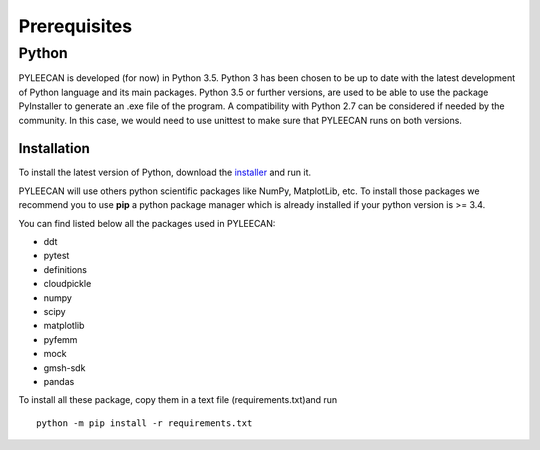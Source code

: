 ##############
Prerequisites
##############

Python
-------
PYLEECAN is developed (for now) in Python 3.5. Python 3 has been chosen to be up to date with the latest
development of Python language and its main packages. Python 3.5 or further versions, are used to be able to use the
package PyInstaller to generate an .exe file of the program. A compatibility with Python 2.7 can be considered if needed by
the community. In this case, we would need to use unittest to make sure that PYLEECAN runs on both versions.

Installation
`````````````
To install the latest version of Python, download the `installer <https://www.python.org/downloads/>`__ and run it.


PYLEECAN will use others python scientific packages like NumPy, MatplotLib, etc. To install those packages we recommend you
to use **pip** a python package manager which is already installed if your python version is >= 3.4.

You can find listed below all the packages used in PYLEECAN:

- ddt
- pytest
- definitions
- cloudpickle
- numpy
- scipy
- matplotlib
- pyfemm
- mock
- gmsh-sdk
- pandas

To install all these package, copy them in a text file (requirements.txt)and run 
::
        python -m pip install -r requirements.txt
